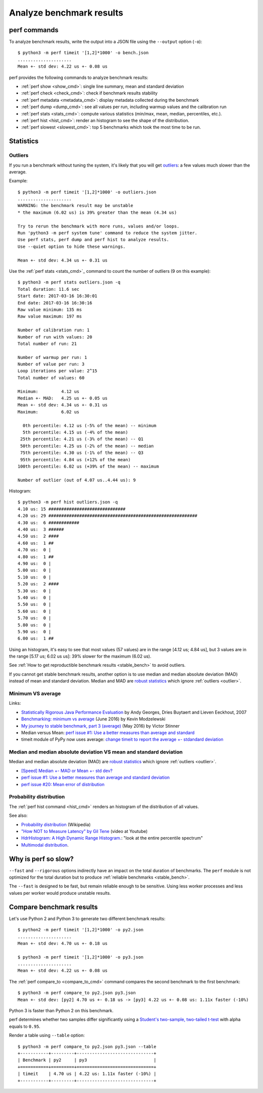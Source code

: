 +++++++++++++++++++++++++
Analyze benchmark results
+++++++++++++++++++++++++

perf commands
=============

To analyze benchmark results, write the output into a JSON file using
the ``--output`` option (``-o``)::

    $ python3 -m perf timeit '[1,2]*1000' -o bench.json
    .....................
    Mean +- std dev: 4.22 us +- 0.08 us

perf provides the following commands to analyze benchmark results:

* :ref:`perf show <show_cmd>`: single line summary, mean and standard deviation
* :ref:`perf check <check_cmd>`: check if benchmark results stability
* :ref:`perf metadata <metadata_cmd>`: display metadata collected during the
  benchmark
* :ref:`perf dump <dump_cmd>`: see all values per run, including warmup values
  and the calibration run
* :ref:`perf stats <stats_cmd>`: compute various statistics (min/max, mean,
  median, percentiles, etc.).
* :ref:`perf hist <hist_cmd>`: render an histogram to see the shape of
  the distribution.
* :ref:`perf slowest <slowest_cmd>`: top 5 benchmarks which took the most time
  to be run.


Statistics
==========

.. _outlier:

Outliers
--------

If you run a benchmark without tuning the system, it's likely that you will get
`outliers <https://en.wikipedia.org/wiki/Outlier>`_: a few values much slower
than the average.

Example::

    $ python3 -m perf timeit '[1,2]*1000' -o outliers.json
    .....................
    WARNING: the benchmark result may be unstable
    * the maximum (6.02 us) is 39% greater than the mean (4.34 us)

    Try to rerun the benchmark with more runs, values and/or loops.
    Run 'python3 -m perf system tune' command to reduce the system jitter.
    Use perf stats, perf dump and perf hist to analyze results.
    Use --quiet option to hide these warnings.

    Mean +- std dev: 4.34 us +- 0.31 us

Use the :ref:`perf stats <stats_cmd>`_ command to count the number of
outliers (9 on this example)::

    $ python3 -m perf stats outliers.json -q
    Total duration: 11.6 sec
    Start date: 2017-03-16 16:30:01
    End date: 2017-03-16 16:30:16
    Raw value minimum: 135 ms
    Raw value maximum: 197 ms

    Number of calibration run: 1
    Number of run with values: 20
    Total number of run: 21

    Number of warmup per run: 1
    Number of value per run: 3
    Loop iterations per value: 2^15
    Total number of values: 60

    Minimum:         4.12 us
    Median +- MAD:   4.25 us +- 0.05 us
    Mean +- std dev: 4.34 us +- 0.31 us
    Maximum:         6.02 us

      0th percentile: 4.12 us (-5% of the mean) -- minimum
      5th percentile: 4.15 us (-4% of the mean)
     25th percentile: 4.21 us (-3% of the mean) -- Q1
     50th percentile: 4.25 us (-2% of the mean) -- median
     75th percentile: 4.30 us (-1% of the mean) -- Q3
     95th percentile: 4.84 us (+12% of the mean)
    100th percentile: 6.02 us (+39% of the mean) -- maximum

    Number of outlier (out of 4.07 us..4.44 us): 9

Histogram::

    $ python3 -m perf hist outliers.json -q
    4.10 us: 15 ##############################
    4.20 us: 29 ##########################################################
    4.30 us:  6 ############
    4.40 us:  3 ######
    4.50 us:  2 ####
    4.60 us:  1 ##
    4.70 us:  0 |
    4.80 us:  1 ##
    4.90 us:  0 |
    5.00 us:  0 |
    5.10 us:  0 |
    5.20 us:  2 ####
    5.30 us:  0 |
    5.40 us:  0 |
    5.50 us:  0 |
    5.60 us:  0 |
    5.70 us:  0 |
    5.80 us:  0 |
    5.90 us:  0 |
    6.00 us:  1 ##

Using an histogram, it's easy to see that most values (57 values) are in the
range [4.12 us; 4.84 us], but 3 values are in the range [5.17 us; 6.02 us us]:
39% slower for the maximum (6.02 us).

See :ref:`How to get reproductible benchmark results <stable_bench>` to avoid
outliers.

If you cannot get stable benchmark results, another option is to use median and
median absolute deviation (MAD) instead of mean and standard deviation. Median
and MAD are `robust statistics
<https://en.wikipedia.org/wiki/Robust_statistics>`_ which ignore :ref:`outliers
<outlier>`.


.. _min:

Minimum VS average
------------------

Links:

* `Statistically Rigorous Java Performance Evaluation
  <http://buytaert.net/statistically-rigorous-java-performance-evaluation>`_
  by Andy Georges, Dries Buytaert and Lieven Eeckhout, 2007
* `Benchmarking: minimum vs average
  <http://blog.kevmod.com/2016/06/benchmarking-minimum-vs-average/>`_
  (June 2016) by Kevin Modzelewski
* `My journey to stable benchmark, part 3 (average)
  <https://haypo.github.io/journey-to-stable-benchmark-average.html>`_
  (May 2016) by Victor Stinner
* Median versus Mean: `perf issue #1: Use a better measures than average and
  standard <https://github.com/vstinner/perf/issues/1>`_
* timeit module of PyPy now uses average:
  `change timeit to report the average +- stdandard deviation
  <https://bitbucket.org/pypy/pypy/commits/fb6bb835369e>`_


Median and median absolute deviation VS mean and standard deviation
---------------------------------------------------------------------

Median and median absolute deviation (MAD) are `robust statistics
<https://en.wikipedia.org/wiki/Robust_statistics>`_ which ignore :ref:`outliers
<outlier>`.

* `[Speed] Median +- MAD or Mean +- std dev?
  <https://mail.python.org/pipermail/speed/2017-March/000512.html>`_
* `perf issue #1: Use a better measures than average and standard deviation
  <https://github.com/vstinner/perf/issues/1>`_
* `perf issue #20: Mean error of distribution
  <https://github.com/vstinner/perf/issues/20>`_


Probability distribution
------------------------

The :ref:`perf hist command <hist_cmd>` renders an histogram of the distribution of
all values.

See also:

* `Probability distribution
  <https://en.wikipedia.org/wiki/Probability_distribution>`_ (Wikipedia)
* `"How NOT to Measure Latency" by Gil Tene
  <https://www.youtube.com/watch?v=lJ8ydIuPFeU>`_ (video at Youtube)
* `HdrHistogram: A High Dynamic Range Histogram.
  <http://hdrhistogram.github.io/HdrHistogram/>`_: "look at the entire
  percentile spectrum"
* `Multimodal distribution
  <https://en.wikipedia.org/wiki/Multimodal_distribution>`_.


Why is perf so slow?
====================

``--fast`` and ``--rigorous`` options indirectly have an impact on the total
duration of benchmarks. The ``perf`` module is not optimized for the total
duration but to produce :ref:`reliable benchmarks <stable_bench>`.

The ``--fast`` is designed to be fast, but remain reliable enough to be
sensitive. Using less worker processes and less values per worker would
produce unstable results.


Compare benchmark results
=========================

Let's use Python 2 and Python 3 to generate two different benchmark results::

    $ python2 -m perf timeit '[1,2]*1000' -o py2.json
    .....................
    Mean +- std dev: 4.70 us +- 0.18 us

    $ python3 -m perf timeit '[1,2]*1000' -o py3.json
    .....................
    Mean +- std dev: 4.22 us +- 0.08 us

The :ref:`perf compare_to <compare_to_cmd>` command compares the second
benchmark to the first benchmark::

    $ python3 -m perf compare_to py2.json py3.json
    Mean +- std dev: [py2] 4.70 us +- 0.18 us -> [py3] 4.22 us +- 0.08 us: 1.11x faster (-10%)

Python 3 is faster than Python 2 on this benchmark.

perf determines whether two samples differ significantly using a `Student's
two-sample, two-tailed t-test
<https://en.wikipedia.org/wiki/Student's_t-test>`_ with alpha equals to
``0.95``.

Render a table using ``--table`` option::

    $ python3 -m perf compare_to py2.json py3.json --table
    +-----------+---------+------------------------------+
    | Benchmark | py2     | py3                          |
    +===========+=========+==============================+
    | timeit    | 4.70 us | 4.22 us: 1.11x faster (-10%) |
    +-----------+---------+------------------------------+
